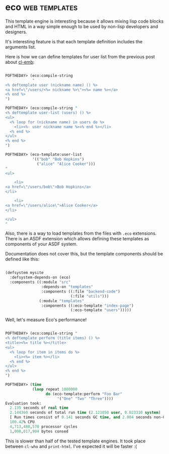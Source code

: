 * eco :web:templates:
:PROPERTIES:
:Documentation: :)
:Docstrings: :)
:Tests:    :(
:Examples: :)
:RepositoryActivity: :(
:CI:       :(
:END:

This template engine is interesting because it allows mixing lisp code
blocks and HTML in a way simple enough to be used by non-lisp developers
and designers.

It's interesting feature is that each template definition includes the
arguments list.

Here is how we can define templates for user list from the previous post
about [[https://40ants.com/lisp-project-of-the-day/2020/09/0192-cl-emb.html][cl-emb]]:

#+begin_src lisp

POFTHEDAY> (eco:compile-string
            "
<% deftemplate user (nickname name) () %>
<a href=\"/users/<%= nickname %>\"><%= name %></a>
<% end %>
")

POFTHEDAY> (eco:compile-string "
<% deftemplate user-list (users) () %>
<ul>
  <% loop for (nickname name) in users do %>
    <li><%- user nickname name %><% end %></li>
  <% end %>
</ul>
<% end %>
")

POFTHEDAY> (eco-template:user-list
            '(("bob" "Bob Hopkins")
              ("alice" "Alice Cooker")))
"
<ul>
  
    <li>
<a href=\"/users/bob\">Bob Hopkins</a>
</li>
  
    <li>
<a href=\"/users/alice\">Alice Cooker</a>
</li>
  
</ul>
"

#+end_src

Also, there is a way to load templates from the files with ~.eco~
extensions. There is an ASDF extension which allows defining these
templates as components of your ASDF system.

Documentation does not cover this, but the template components should
be defined like this:

#+begin_src lisp

(defsystem mysite
  :defsystem-depends-on (eco)
  :components ((:module "src"
                :depends-on "templates"
                :components ((:file "backend-code")
                             (:file "utils")))
               (:module "templates"
                :components ((:eco-template "index-page")
                             (:eco-template "users")))))

#+end_src

Well, let's measure Eco's performance!

#+begin_src lisp

POFTHEDAY> (eco:compile-string "
<% deftemplate perform (title items) () %>
<title><%= title %></title>
<ul>
  <% loop for item in items do %>
    <li><%= item %></li>
  <% end %>
</ul>
<% end %>
")

POFTHEDAY> (time
            (loop repeat 1000000
                  do (eco-template:perform "Foo Bar"
                       '("One" "Two" "Three"))))
Evaluation took:
  2.135 seconds of real time
  2.144360 seconds of total run time (2.121050 user, 0.023310 system)
  [ Run times consist of 0.141 seconds GC time, and 2.004 seconds non-GC time. ]
  100.42% CPU
  4,713,480,570 processor cycles
  1,008,017,904 bytes consed

#+end_src

This is slower than half of the tested template engines. It took place
between ~cl-who~ and ~print-html~. I've expected it will be faster :(
